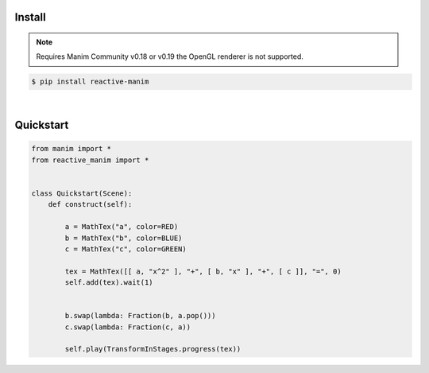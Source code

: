 Install
============

.. note::

   Requires Manim Community v0.18 or v0.19 
   the OpenGL renderer is not supported.



.. code:: shell

    $ pip install reactive-manim

|

Quickstart
==========

.. raw:: html

    <video class='manim-video' width="808" height="454.5" controls loop autoplay muted src="../_static/media/quad-scene-1.mp4"></video>

.. code-block:: python


    from manim import *
    from reactive_manim import *


    class Quickstart(Scene):
        def construct(self):

            a = MathTex("a", color=RED)
            b = MathTex("b", color=BLUE)
            c = MathTex("c", color=GREEN)

            tex = MathTex([[ a, "x^2" ], "+", [ b, "x" ], "+", [ c ]], "=", 0)
            self.add(tex).wait(1)


            b.swap(lambda: Fraction(b, a.pop()))
            c.swap(lambda: Fraction(c, a))

            self.play(TransformInStages.progress(tex))


    
      